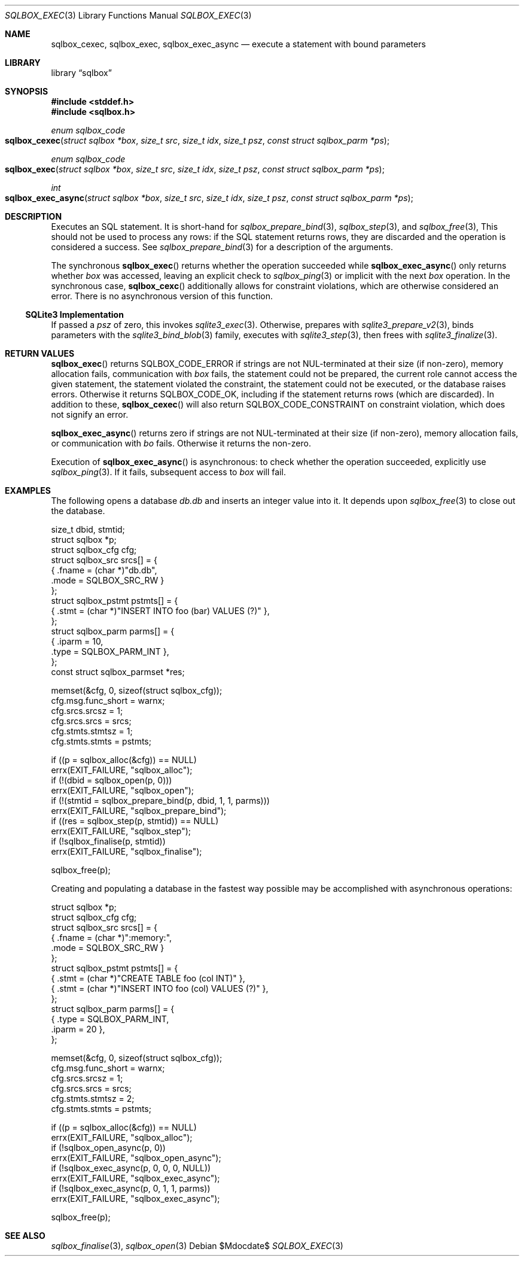 .\"	$Id$
.\"
.\" Copyright (c) 2019 Kristaps Dzonsons <kristaps@bsd.lv>
.\"
.\" Permission to use, copy, modify, and distribute this software for any
.\" purpose with or without fee is hereby granted, provided that the above
.\" copyright notice and this permission notice appear in all copies.
.\"
.\" THE SOFTWARE IS PROVIDED "AS IS" AND THE AUTHOR DISCLAIMS ALL WARRANTIES
.\" WITH REGARD TO THIS SOFTWARE INCLUDING ALL IMPLIED WARRANTIES OF
.\" MERCHANTABILITY AND FITNESS. IN NO EVENT SHALL THE AUTHOR BE LIABLE FOR
.\" ANY SPECIAL, DIRECT, INDIRECT, OR CONSEQUENTIAL DAMAGES OR ANY DAMAGES
.\" WHATSOEVER RESULTING FROM LOSS OF USE, DATA OR PROFITS, WHETHER IN AN
.\" ACTION OF CONTRACT, NEGLIGENCE OR OTHER TORTIOUS ACTION, ARISING OUT OF
.\" OR IN CONNECTION WITH THE USE OR PERFORMANCE OF THIS SOFTWARE.
.\"
.Dd $Mdocdate$
.Dt SQLBOX_EXEC 3
.Os
.Sh NAME
.Nm sqlbox_cexec ,
.Nm sqlbox_exec ,
.Nm sqlbox_exec_async
.Nd execute a statement with bound parameters
.Sh LIBRARY
.Lb sqlbox
.Sh SYNOPSIS
.In stddef.h
.In sqlbox.h
.Ft enum sqlbox_code
.Fo sqlbox_cexec
.Fa "struct sqlbox *box"
.Fa "size_t src"
.Fa "size_t idx"
.Fa "size_t psz"
.Fa "const struct sqlbox_parm *ps"
.Fc
.Ft enum sqlbox_code
.Fo sqlbox_exec
.Fa "struct sqlbox *box"
.Fa "size_t src"
.Fa "size_t idx"
.Fa "size_t psz"
.Fa "const struct sqlbox_parm *ps"
.Fc
.Ft int
.Fo sqlbox_exec_async
.Fa "struct sqlbox *box"
.Fa "size_t src"
.Fa "size_t idx"
.Fa "size_t psz"
.Fa "const struct sqlbox_parm *ps"
.Fc
.Sh DESCRIPTION
Executes an SQL statement.
It is short-hand for
.Xr sqlbox_prepare_bind 3 ,
.Xr sqlbox_step 3 ,
and
.Xr sqlbox_free 3 ,
This should not be used to process any rows: if the SQL statement
returns rows, they are discarded and the operation is considered a
success.
See
.Xr sqlbox_prepare_bind 3
for a description of the arguments.
.Pp
The synchronous
.Fn sqlbox_exec
returns whether the operation succeeded while
.Fn sqlbox_exec_async
only returns whether
.Fa box
was accessed, leaving an explicit check to
.Xr sqlbox_ping 3
or implicit with the next
.Fa box
operation.
In the synchronous case,
.Fn sqlbox_cexc
additionally allows for constraint violations, which are otherwise
considered an error.
There is no asynchronous version of this function.
.Ss SQLite3 Implementation
If passed a
.Fa psz
of zero, this invokes
.Xr sqlite3_exec 3 .
Otherwise, prepares with
.Xr sqlite3_prepare_v2 3 ,
binds parameters with the
.Xr sqlite3_bind_blob 3
family, executes with
.Xr sqlite3_step 3 ,
then frees with
.Xr sqlite3_finalize 3 .
.Sh RETURN VALUES
.Fn sqlbox_exec
returns
.Dv SQLBOX_CODE_ERROR
if strings are not NUL-terminated at their size (if non-zero), memory
allocation fails, communication with
.Fa box
fails, the statement could not be prepared, the current role cannot
access the given statement, the statement violated the constraint, the
statement could not be executed, or the database raises errors.
Otherwise it returns
.Dv SQLBOX_CODE_OK ,
including if the statement returns rows (which are discarded).
In addition to these,
.Fn sqlbox_cexec
will also return
.Dv SQLBOX_CODE_CONSTRAINT
on constraint violation, which does not signify an error.
.Pp
.Fn sqlbox_exec_async
returns zero if strings are not NUL-terminated at their size (if
non-zero), memory allocation fails, or communication with
.Fa bo
fails.
Otherwise it returns the non-zero.
.Pp
Execution of
.Fn sqlbox_exec_async
is asynchronous: to check whether the operation succeeded, explicitly
use
.Xr sqlbox_ping 3 .
If it fails, subsequent access to
.Fa box
will fail.
.\" For sections 2, 3, and 9 function return values only.
.\" .Sh ENVIRONMENT
.\" For sections 1, 6, 7, and 8 only.
.\" .Sh FILES
.\" .Sh EXIT STATUS
.\" For sections 1, 6, and 8 only.
.Sh EXAMPLES
The following opens a database
.Pa db.db
and inserts an integer value into it.
It depends upon
.Xr sqlbox_free 3
to close out the database.
.Bd -literal
size_t dbid, stmtid;
struct sqlbox *p;
struct sqlbox_cfg cfg;
struct sqlbox_src srcs[] = {
  { .fname = (char *)"db.db",
    .mode = SQLBOX_SRC_RW }
};
struct sqlbox_pstmt pstmts[] = {
  { .stmt = (char *)"INSERT INTO foo (bar) VALUES (?)" },
};
struct sqlbox_parm parms[] = {
  { .iparm = 10,
    .type = SQLBOX_PARM_INT },
};
const struct sqlbox_parmset *res;

memset(&cfg, 0, sizeof(struct sqlbox_cfg));
cfg.msg.func_short = warnx;
cfg.srcs.srcsz = 1;
cfg.srcs.srcs = srcs;
cfg.stmts.stmtsz = 1;
cfg.stmts.stmts = pstmts;

if ((p = sqlbox_alloc(&cfg)) == NULL)
  errx(EXIT_FAILURE, "sqlbox_alloc");
if (!(dbid = sqlbox_open(p, 0)))
  errx(EXIT_FAILURE, "sqlbox_open");
if (!(stmtid = sqlbox_prepare_bind(p, dbid, 1, 1, parms)))
  errx(EXIT_FAILURE, "sqlbox_prepare_bind");
if ((res = sqlbox_step(p, stmtid)) == NULL)
  errx(EXIT_FAILURE, "sqlbox_step");
if (!sqlbox_finalise(p, stmtid))
  errx(EXIT_FAILURE, "sqlbox_finalise");

sqlbox_free(p);
.Ed
.Pp
Creating and populating a database in the fastest way possible may be
accomplished with asynchronous operations:
.Bd -literal
struct sqlbox *p;
struct sqlbox_cfg cfg;
struct sqlbox_src srcs[] = {
  { .fname = (char *)":memory:",
    .mode = SQLBOX_SRC_RW }
};
struct sqlbox_pstmt pstmts[] = {
  { .stmt = (char *)"CREATE TABLE foo (col INT)" },
  { .stmt = (char *)"INSERT INTO foo (col) VALUES (?)" },
};
struct sqlbox_parm parms[] = {
  { .type = SQLBOX_PARM_INT,
    .iparm = 20 },
};

memset(&cfg, 0, sizeof(struct sqlbox_cfg));
cfg.msg.func_short = warnx;
cfg.srcs.srcsz = 1;
cfg.srcs.srcs = srcs;
cfg.stmts.stmtsz = 2;
cfg.stmts.stmts = pstmts;

if ((p = sqlbox_alloc(&cfg)) == NULL)
  errx(EXIT_FAILURE, "sqlbox_alloc");
if (!sqlbox_open_async(p, 0))
  errx(EXIT_FAILURE, "sqlbox_open_async");
if (!sqlbox_exec_async(p, 0, 0, 0, NULL))
  errx(EXIT_FAILURE, "sqlbox_exec_async");
if (!sqlbox_exec_async(p, 0, 1, 1, parms))
  errx(EXIT_FAILURE, "sqlbox_exec_async");

sqlbox_free(p);
.Ed
.\" .Sh DIAGNOSTICS
.\" For sections 1, 4, 6, 7, 8, and 9 printf/stderr messages only.
.\" .Sh ERRORS
.\" For sections 2, 3, 4, and 9 errno settings only.
.Sh SEE ALSO
.Xr sqlbox_finalise 3 ,
.Xr sqlbox_open 3
.\" .Sh STANDARDS
.\" .Sh HISTORY
.\" .Sh AUTHORS
.\" .Sh CAVEATS
.\" .Sh BUGS
.\" .Sh SECURITY CONSIDERATIONS
.\" Not used in OpenBSD.
